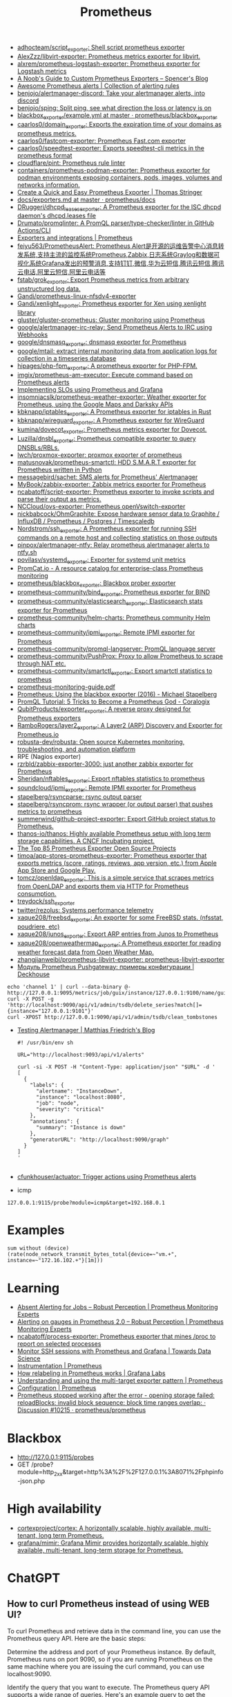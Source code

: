 :PROPERTIES:
:ID:       4bc0f85a-9e99-481e-8109-34ae75a74a3c
:END:
#+title: Prometheus

- [[https://github.com/adhocteam/script_exporter][adhocteam/script_exporter: Shell script prometheus exporter]]
- [[https://github.com/AlexZzz/libvirt-exporter][AlexZzz/libvirt-exporter: Prometheus metrics exporter for libvirt.]]
- [[https://github.com/alxrem/prometheus-logstash-exporter][alxrem/prometheus-logstash-exporter: Prometheus exporter for Logstash metrics]]
- [[https://rsmitty.github.io/Prometheus-Exporters/][A Noob's Guide to Custom Prometheus Exporters – Spencer's Blog]]
- [[https://awesome-prometheus-alerts.grep.to/][Awesome Prometheus alerts | Collection of alerting rules]]
- [[https://github.com/benjojo/alertmanager-discord][benjojo/alertmanager-discord: Take your alertmanager alerts, into discord]]
- [[https://github.com/benjojo/sping][benjojo/sping: Split ping, see what direction the loss or latency is on]]
- [[https://github.com/prometheus/blackbox_exporter/blob/master/example.yml][blackbox_exporter/example.yml at master · prometheus/blackbox_exporter]]
- [[https://github.com/caarlos0/domain_exporter][caarlos0/domain_exporter: Exports the expiration time of your domains as prometheus metrics.]]
- [[https://github.com/caarlos0/fastcom-exporter][caarlos0/fastcom-exporter: Prometheus Fast.com exporter]]
- [[https://github.com/caarlos0/speedtest-exporter][caarlos0/speedtest-exporter: Exports speedtest-cli metrics in the prometheus format]]
- [[https://github.com/cloudflare/pint][cloudflare/pint: Prometheus rule linter]]
- [[https://github.com/containers/prometheus-podman-exporter#collectors][containers/prometheus-podman-exporter: Prometheus exporter for podman environments exposing containers, pods, images, volumes and networks information.]]
- [[https://trstringer.com/quick-and-easy-prometheus-exporter/][Create a Quick and Easy Prometheus Exporter | Thomas Stringer]]
- [[https://github.com/prometheus/docs/blob/master/content/docs/instrumenting/exporters.md][docs/exporters.md at master · prometheus/docs]]
- [[https://github.com/DRuggeri/dhcpd_leases_exporter][DRuggeri/dhcpd_leases_exporter: A Prometheus exporter for the ISC dhcpd daemon's dhcpd.leases file]]
- [[https://github.com/Drumato/promqlinter][Drumato/promqlinter: A PromQL parser/type-checker/linter in GitHub Actions/CLI]]
- [[https://prometheus.io/docs/instrumenting/exporters/][Exporters and integrations | Prometheus]]
- [[https://github.com/feiyu563/PrometheusAlert][feiyu563/PrometheusAlert: Prometheus Alert是开源的运维告警中心消息转发系统,支持主流的监控系统Prometheus,Zabbix,日志系统Graylog和数据可视化系统Grafana发出的预警消息,支持钉钉,微信,华为云短信,腾讯云短信,腾讯云电话,阿里云短信,阿里云电话等]]
- [[https://github.com/fstab/grok_exporter][fstab/grok_exporter: Export Prometheus metrics from arbitrary unstructured log data.]]
- [[https://github.com/Gandi/prometheus-linux-nfsdv4-exporter][Gandi/prometheus-linux-nfsdv4-exporter]]
- [[https://github.com/Gandi/xenlight_exporter][Gandi/xenlight_exporter: Prometheus exporter for Xen using xenlight library]]
- [[https://github.com/gluster/gluster-prometheus][gluster/gluster-prometheus: Gluster monitoring using Prometheus]]
- [[https://github.com/google/alertmanager-irc-relay][google/alertmanager-irc-relay: Send Prometheus Alerts to IRC using Webhooks]]
- [[https://github.com/google/dnsmasq_exporter][google/dnsmasq_exporter: dnsmasq exporter for Prometheus]]
- [[https://github.com/google/mtail][google/mtail: extract internal monitoring data from application logs for collection in a timeseries database]]
- [[https://github.com/hipages/php-fpm_exporter][hipages/php-fpm_exporter: A prometheus exporter for PHP-FPM.]]
- [[https://github.com/imgix/prometheus-am-executor][imgix/prometheus-am-executor: Execute command based on Prometheus alerts]]
- [[https://docs.bitnami.com/tutorials/implementing-slos-using-prometheus/][Implementing SLOs using Prometheus and Grafana]]
- [[https://github.com/insomniacslk/prometheus-weather-exporter][insomniacslk/prometheus-weather-exporter: Weather exporter for Prometheus, using the Google Maps and Darksky APIs]]
- [[https://github.com/kbknapp/iptables_exporter][kbknapp/iptables_exporter: A Prometheus exporter for iptables in Rust]]
- [[https://github.com/kbknapp/wireguard_exporter][kbknapp/wireguard_exporter: A Prometheus exporter for WireGuard]]
- [[https://github.com/kumina/dovecot_exporter][kumina/dovecot_exporter: Prometheus metrics exporter for Dovecot.]]
- [[https://github.com/Luzilla/dnsbl_exporter][Luzilla/dnsbl_exporter: Prometheus compatible exporter to query DNSBLs/RBLs.]]
- [[https://github.com/lwch/proxmox-exporter][lwch/proxmox-exporter: proxmox exporter of prometheus]]
- [[https://github.com/matusnovak/prometheus-smartctl][matusnovak/prometheus-smartctl: HDD S.M.A.R.T exporter for Prometheus written in Python]]
- [[https://github.com/messagebird/sachet][messagebird/sachet: SMS alerts for Prometheus' Alertmanager]]
- [[https://github.com/MyBook/zabbix-exporter][MyBook/zabbix-exporter: Zabbix metrics exporter for Prometheus]]
- [[https://github.com/ncabatoff/script-exporter][ncabatoff/script-exporter: Prometheus exporter to invoke scripts and parse their output as metrics.]]
- [[https://github.com/NCCloud/ovs-exporter][NCCloud/ovs-exporter: Prometheus openVswitch-exporter]]
- [[https://github.com/nickbabcock/OhmGraphite][nickbabcock/OhmGraphite: Expose hardware sensor data to Graphite / InfluxDB / Prometheus / Postgres / Timescaledb]]
- [[https://github.com/Nordstrom/ssh_exporter][Nordstrom/ssh_exporter: A Prometheus exporter for running SSH commands on a remote host and collecting statistics on those outputs]]
- [[https://github.com/pinpox/alertmanager-ntfy][pinpox/alertmanager-ntfy: Relay prometheus alertmanager alerts to ntfy.sh]]
- [[https://github.com/povilasv/systemd_exporter][povilasv/systemd_exporter: Exporter for systemd unit metrics]]
- [[https://promcat.io/][PromCat.io - A resource catalog for enterprise-class Prometheus monitoring]]
- [[https://github.com/prometheus/blackbox_exporter][prometheus/blackbox_exporter: Blackbox prober exporter]]
- [[https://github.com/prometheus-community/bind_exporter][prometheus-community/bind_exporter: Prometheus exporter for BIND]]
- [[https://github.com/prometheus-community/elasticsearch_exporter][prometheus-community/elasticsearch_exporter: Elasticsearch stats exporter for Prometheus]]
- [[https://github.com/prometheus-community/helm-charts][prometheus-community/helm-charts: Prometheus community Helm charts]]
- [[https://github.com/prometheus-community/ipmi_exporter][prometheus-community/ipmi_exporter: Remote IPMI exporter for Prometheus]]
- [[https://github.com/prometheus-community/promql-langserver][prometheus-community/promql-langserver: PromQL language server]]
- [[https://github.com/prometheus-community/PushProx][prometheus-community/PushProx: Proxy to allow Prometheus to scrape through NAT etc.]]
- [[https://github.com/prometheus-community/smartctl_exporter][prometheus-community/smartctl_exporter: Export smartctl statistics to prometheus]]
- [[https://sysdig.com/wp-content/uploads/2019/01/prometheus-monitoring-guide.pdf][prometheus-monitoring-guide.pdf]]
- [[https://michael.stapelberg.ch/posts/2016-01-01-prometheus-blackbox-exporter/][Prometheus: Using the blackbox exporter (2016) - Michael Stapelberg]]
- [[https://coralogix.com/blog/promql-tutorial-5-tricks-to-become-a-prometheus-god/][PromQL Tutorial: 5 Tricks to Become a Prometheus God - Coralogix]]
- [[https://github.com/QubitProducts/exporter_exporter][QubitProducts/exporter_exporter: A reverse proxy designed for Prometheus exporters]]
- [[https://github.com/RamboRogers/layer2_exporter][RamboRogers/layer2_exporter: A Layer2 (ARP) Discovery and Exporter for Prometheus.io]]
- [[https://github.com/robusta-dev/robusta][robusta-dev/robusta: Open source Kubernetes monitoring, troubleshooting, and automation platform]]
- RPE (Nagios exporter)
- [[https://github.com/rzrbld/zabbix-exporter-3000][rzrbld/zabbix-exporter-3000: just another zabbix exporter for Prometheus]]
- [[https://github.com/Sheridan/nftables_exporter][Sheridan/nftables_exporter: Export nftables statistics to prometheus]]
- [[https://github.com/soundcloud/ipmi_exporter][soundcloud/ipmi_exporter: Remote IPMI exporter for Prometheus]]
- [[https://github.com/stapelberg/rsyncparse][stapelberg/rsyncparse: rsync output parser]]
- [[https://github.com/stapelberg/rsyncprom][stapelberg/rsyncprom: rsync wrapper (or output parser) that pushes metrics to prometheus]]
- [[https://github.com/summerwind/github-project-exporter][summerwind/github-project-exporter: Export GitHub project status to Prometheus.]]
- [[https://github.com/thanos-io/thanos][thanos-io/thanos: Highly available Prometheus setup with long term storage capabilities. A CNCF Incubating project.]]
- [[https://awesomeopensource.com/projects/prometheus-exporter][The Top 85 Prometheus Exporter Open Source Projects]]
- [[https://github.com/timoa/app-stores-prometheus-exporter][timoa/app-stores-prometheus-exporter: Prometheus exporter that exports metrics (score, ratings, reviews, app version, etc.) from Apple App Store and Google Play.]]
- [[https://github.com/tomcz/openldap_exporter][tomcz/openldap_exporter: This is a simple service that scrapes metrics from OpenLDAP and exports them via HTTP for Prometheus consumption.]]
- [[https://github.com/treydock/ssh_exporter][treydock/ssh_exporter]]
- [[https://github.com/twitter/rezolus][twitter/rezolus: Systems performance telemetry]]
- [[https://github.com/xaque208/freebsd_exporter][xaque208/freebsd_exporter: An exporter for some FreeBSD stats. (nfsstat, poudriere, etc)]]
- [[https://github.com/xaque208/junos_exporter][xaque208/junos_exporter: Export ARP entries from Junos to Prometheus]]
- [[https://github.com/xaque208/openweathermap_exporter][xaque208/openweathermap_exporter: A Prometheus exporter for reading weather forecast data from Open Weather Map.]]
- [[https://github.com/zhangjianweibj/prometheus-libvirt-exporter][zhangjianweibj/prometheus-libvirt-exporter: prometheus-libvirt-exporter]]
- [[https://deckhouse.io/ru/documentation/v1/modules/303-prometheus-pushgateway/usage.html][Модуль Prometheus Pushgateway: примеры конфигурации | Deckhouse]]
: echo 'channel 1' | curl --data-binary @- http://127.0.0.1:9095/metrics/job/guix/instance/127.0.0.1:9100/name/guix/commit/d96f47f012571cdd6dd67c513e496042db303ca7
: curl -X POST -g 'http://localhost:9090/api/v1/admin/tsdb/delete_series?match[]={instance="127.0.0.1:9101"}'
: curl -XPOST http://127.0.0.1:9090/api/v1/admin/tsdb/clean_tombstones
- [[https://blog.mafr.de/2020/09/13/testing-alertmanager/][Testing Alertmanager | Matthias Friedrich's Blog]]
  #+begin_src shell
    #! /usr/bin/env sh
    
    URL="http://localhost:9093/api/v1/alerts"
    
    curl -si -X POST -H "Content-Type: application/json" "$URL" -d '
    [
      {
        "labels": {
          "alertname": "InstanceDown",
          "instance": "localhost:8080",
          "job": "node",
          "severity": "critical"
        },
        "annotations": {
          "summary": "Instance is down"
        },
        "generatorURL": "http://localhost:9090/graph"
      }
    ]
    '
    
  #+end_src
- [[https://github.com/cfunkhouser/actuator][cfunkhouser/actuator: Trigger actions using Prometheus alerts]]

- icmp
: 127.0.0.1:9115/probe?module=icmp&target=192.168.0.1

* Examples

: sum without (device) (rate(node_network_transmit_bytes_total{device=~"vm.+", instance=~"172.16.102.+"}[1m]))

* Learning
- [[https://www.robustperception.io/absent-alerting-for-jobs][Absent Alerting for Jobs – Robust Perception | Prometheus Monitoring Experts]]
- [[https://www.robustperception.io/alerting-on-gauges-in-prometheus-2-0][Alerting on gauges in Prometheus 2.0 – Robust Perception | Prometheus Monitoring Experts]]
- [[https://github.com/ncabatoff/process-exporter][ncabatoff/process-exporter: Prometheus exporter that mines /proc to report on selected processes]]
- [[https://towardsdatascience.com/how-i-monitor-active-ssh-sessions-with-prometheus-and-grafana-f4811da0a8cc][Monitor SSH sessions with Prometheus and Grafana | Towards Data Science]]
- [[https://prometheus.io/docs/practices/instrumentation/#use-labels][Instrumentation | Prometheus]]
- [[https://grafana.com/blog/2022/03/21/how-relabeling-in-prometheus-works/][How relabeling in Prometheus works | Grafana Labs]]
- [[https://prometheus.io/docs/guides/multi-target-exporter/][Understanding and using the multi-target exporter pattern | Prometheus]]
- [[https://prometheus.io/docs/prometheus/latest/configuration/configuration/][Configuration | Prometheus]]
- [[https://github.com/prometheus/prometheus/discussions/10215][Prometheus stopped working after the error - opening storage failed: reloadBlocks: invalid block sequence: block time ranges overlap: · Discussion #10215 · prometheus/prometheus]]

* Blackbox
- http://127.0.0.1:9115/probes
- GET /probe?module=http_2xx&target=http%3A%2F%2F127.0.0.1%3A8071%2Fphpinfo-json.php

* High availability
- [[https://github.com/cortexproject/cortex][cortexproject/cortex: A horizontally scalable, highly available, multi-tenant, long term Prometheus.]]
- [[https://github.com/grafana/mimir][grafana/mimir: Grafana Mimir provides horizontally scalable, highly available, multi-tenant, long-term storage for Prometheus.]]

* ChatGPT

** How to curl Prometheus instead of using WEB UI?

To curl Prometheus and retrieve data in the command line, you can use the Prometheus query API. Here are the basic steps:

    Determine the address and port of your Prometheus instance. By default, Prometheus runs on port 9090, so if you are running Prometheus on the same machine where you are issuing the curl command, you can use localhost:9090.

    Identify the query that you want to execute. The Prometheus query API supports a wide range of queries. Here's an example query to get the current CPU usage for all instances:

scss

rate(node_cpu{mode="idle"}[5m])

This query returns the rate of change of the node_cpu metric with the mode label set to idle over the last 5 minutes.

    Use curl to issue the query to the Prometheus API:

css

curl -g 'http://localhost:9090/api/v1/query?query=rate(node_cpu{mode="idle"}[5m])'

The -g option tells curl to interpret the query string as a URL, even if it contains special characters such as braces or spaces. The query parameter specifies the Prometheus query to execute.

The output of the query will be returned as JSON. You can use the -s option to suppress curl's progress output, and the -o option to save the output to a file:

css

curl -sg 'http://localhost:9090/api/v1/query?query=rate(node_cpu{mode="idle"}[5m])' -o result.json

This will save the JSON response to a file called result.json. You can then use standard command line tools such as jq or grep to parse the response as needed.

** It is hard to specify query in the URL. Is it possible use a file instead?

Yes, it is possible to use a file instead of specifying the query in the URL when querying Prometheus with cURL.

First, create a file that contains the query you want to execute, for example, a file named query.txt that contains the following query:

bash

sum(node_cpu{mode="idle"})

Then, use the --data-urlencode option with cURL to pass the query file to Prometheus. Here's an example command:

graphql

curl -G 'http://localhost:9090/api/v1/query' --data-urlencode 'query@query.txt'

This command will execute the query in the query.txt file and return the result in JSON format. Note that the @ symbol is used to indicate that the following argument is a file name. You can modify the file name and location as needed.
